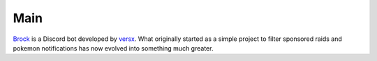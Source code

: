 *************
Main
*************

`Brock <https://github.com/versx/Brock>`__ is a Discord bot developed by `versx <https://github.com/versx>`__. What originally started as a simple project to filter sponsored raids and pokemon notifications has now evolved into something much greater.